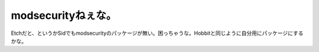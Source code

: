 modsecurityねぇな。
===================

Etchだと、というかSidでもmodsecurityのパッケージが無い。困っちゃうな。Hobbitと同じように自分用にパッケージにするかな。






.. author:: default
.. categories:: Debian,security
.. tags::
.. comments::
